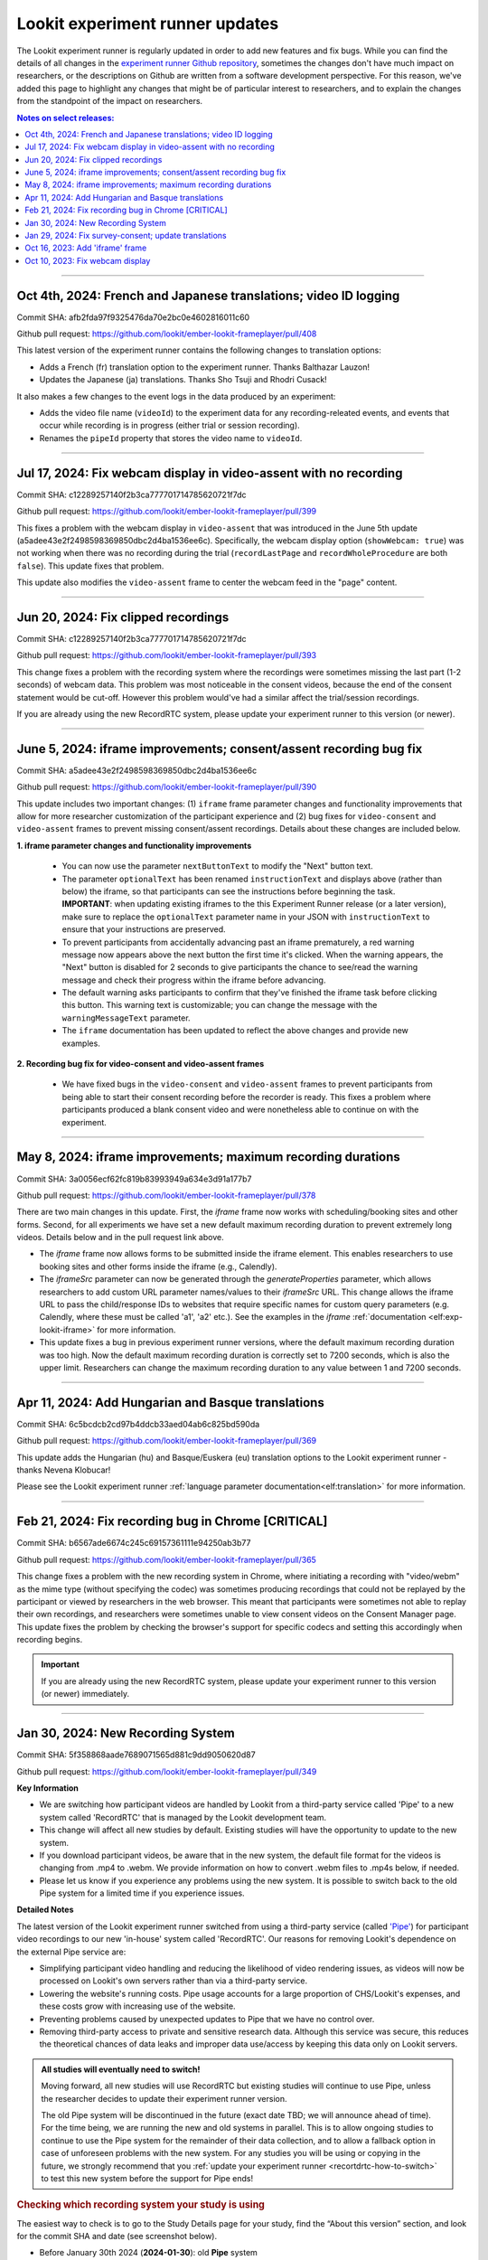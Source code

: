 .. _runner-releases:

#############################################
Lookit experiment runner updates
#############################################

The Lookit experiment runner is regularly updated in order to add new features and fix bugs. While you can find the details of all changes in the `experiment runner Github repository <https://github.com/lookit/ember-lookit-frameplayer/commits/master>`__, sometimes the changes don't have much impact on researchers, or the descriptions on Github are written from a software development perspective. For this reason, we've added this page to highlight any changes that might be of particular interest to researchers, and to explain the changes from the standpoint of the impact on researchers.

.. contents:: Notes on select releases:
   :depth: 1
   :local:
   :backlinks: none

----

Oct 4th, 2024: French and Japanese translations; video ID logging
------------------------------------------------------------------------

Commit SHA: afb2fda97f9325476da70e2bc0e4602816011c60

Github pull request: https://github.com/lookit/ember-lookit-frameplayer/pull/408

This latest version of the experiment runner contains the following changes to translation options:

- Adds a French (fr) translation option to the experiment runner. Thanks Balthazar Lauzon!
- Updates the Japanese (ja) translations. Thanks Sho Tsuji and Rhodri Cusack!

It also makes a few changes to the event logs in the data produced by an experiment:

- Adds the video file name (``videoId``) to the experiment data for any recording-releated events, and events that occur while recording is in progress (either trial or session recording).
- Renames the ``pipeId`` property that stores the video name to ``videoId``.

----

Jul 17, 2024: Fix webcam display in video-assent with no recording
--------------------------------------------------------------------

Commit SHA: c12289257140f2b3ca777701714785620721f7dc

Github pull request: https://github.com/lookit/ember-lookit-frameplayer/pull/399

This fixes a problem with the webcam display in ``video-assent`` that was introduced in the June 5th update (a5adee43e2f2498598369850dbc2d4ba1536ee6c). Specifically, the webcam display option (``showWebcam: true``) was not working when there was no recording during the trial (``recordLastPage`` and ``recordWholeProcedure`` are both ``false``). This update fixes that problem.

This update also modifies the ``video-assent`` frame to center the webcam feed in the "page" content.

----

Jun 20, 2024: Fix clipped recordings
-------------------------------------------------------------

Commit SHA: c12289257140f2b3ca777701714785620721f7dc

Github pull request: https://github.com/lookit/ember-lookit-frameplayer/pull/393

This change fixes a problem with the recording system where the recordings were sometimes missing the last part (1-2 seconds) of webcam data. This problem was most noticeable in the consent videos, because the end of the consent statement would be cut-off. However this problem would've had a similar affect the trial/session recordings.

If you are already using the new RecordRTC system, please update your experiment runner to this version (or newer).

----

June 5, 2024: iframe improvements; consent/assent recording bug fix
---------------------------------------------------------------------------------------

Commit SHA: a5adee43e2f2498598369850dbc2d4ba1536ee6c

Github pull request: https://github.com/lookit/ember-lookit-frameplayer/pull/390

This update includes two important changes: (1) ``iframe`` frame parameter changes and functionality improvements that allow for more researcher customization of the participant experience and (2) bug fixes for ``video-consent`` and ``video-assent`` frames to prevent missing consent/assent recordings. Details about these changes are included below.

**1. iframe parameter changes and functionality improvements**

  - You can now use the parameter ``nextButtonText`` to modify the "Next" button text.
  - The parameter ``optionalText`` has been renamed ``instructionText`` and displays above (rather than below) the iframe, so that participants can see the instructions before beginning the task. **IMPORTANT**: when updating existing iframes to the this Experiment Runner release (or a later version), make sure to replace the ``optionalText`` parameter name in your JSON with ``instructionText`` to ensure that your instructions are preserved.
  - To prevent participants from accidentally advancing past an iframe prematurely, a red warning message now appears above the next button the first time it's clicked. When the warning appears, the "Next" button is disabled for 2 seconds to give participants the chance to see/read the warning message and check their progress within the iframe before advancing.
  - The default warning asks participants to confirm that they've finished the iframe task before clicking this button. This warning text is customizable; you can change the message with the ``warningMessageText`` parameter.
  - The ``iframe`` documentation has been updated to reflect the above changes and provide new examples.

**2. Recording bug fix for video-consent and video-assent frames**

  - We have fixed bugs in the ``video-consent`` and ``video-assent`` frames to prevent participants from being able to start their consent recording before the recorder is ready. This fixes a problem where participants produced a blank consent video and were nonetheless able to continue on with the experiment.

----

May 8, 2024: iframe improvements; maximum recording durations
------------------------------------------------------------------------------

Commit SHA: 3a0056ecf62fc819b83993949a634e3d91a177b7

Github pull request: https://github.com/lookit/ember-lookit-frameplayer/pull/378

There are two main changes in this update. First, the `iframe` frame now works with scheduling/booking sites and other forms. Second, for all experiments we have set a new default maximum recording duration to prevent extremely long videos. Details below and in the pull request link above.

* The `iframe` frame now allows forms to be submitted inside the iframe element. This enables researchers to use booking sites and other forms inside the iframe (e.g., Calendly).
* The `iframeSrc` parameter can now be generated through the `generateProperties` parameter, which allows researchers to add custom URL parameter names/values to their `iframeSrc` URL. This change allows the iframe URL to pass the child/response IDs to websites that require specific names for custom query parameters (e.g. Calendly, where these must be called 'a1', 'a2' etc.). See the examples in the `iframe` :ref:`documentation <elf:exp-lookit-iframe>` for more information.
* This update fixes a bug in previous experiment runner versions, where the default maximum recording duration was too high. Now the default maximum recording duration is correctly set to 7200 seconds, which is also the upper limit. Researchers can change the maximum recording duration to any value between 1 and 7200 seconds.

----

Apr 11, 2024: Add Hungarian and Basque translations
-----------------------------------------------------------

Commit SHA: 6c5bcdcb2cd97b4ddcb33aed04ab6c825bd590da

Github pull request: https://github.com/lookit/ember-lookit-frameplayer/pull/369

This update adds the Hungarian (hu) and Basque/Euskera (eu) translation options to the Lookit experiment runner - thanks Nevena Klobucar!

Please see the Lookit experiment runner :ref:`language parameter documentation<elf:translation>` for more information.

----

Feb 21, 2024: Fix recording bug in Chrome [CRITICAL]
-------------------------------------------------------------

Commit SHA: b6567ade6674c245c69157361111e94250ab3b77

Github pull request: https://github.com/lookit/ember-lookit-frameplayer/pull/365

This change fixes a problem with the new recording system in Chrome, where initiating a recording with "video/webm" as the mime type (without specifying the codec) was sometimes producing recordings that could not be replayed by the participant or viewed by researchers in the web browser. This meant that participants were sometimes not able to replay their own recordings, and researchers were sometimes unable to view consent videos on the Consent Manager page. This update fixes the problem by checking the browser's support for specific codecs and setting this accordingly when recording begins. 

.. important::

   If you are already using the new RecordRTC system, please update your experiment runner to this version (or newer) immediately.
   

----

Jan 30, 2024: New Recording System
-----------------------------------

Commit SHA: 5f358868aade7689071565d881c9dd9050620d87

Github pull request: https://github.com/lookit/ember-lookit-frameplayer/pull/349

**Key Information**

* We are switching how participant videos are handled by Lookit from a third-party service called 'Pipe' to a new system called 'RecordRTC' that is managed by the Lookit development team.
* This change will affect all new studies by default. Existing studies will have the opportunity to update to the new system.
* If you download participant videos, be aware that in the new system, the default file format for the videos is changing from .mp4 to .webm. We provide information on how to convert .webm files to .mp4s below, if needed.
* Please let us know if you experience any problems using the new system. It is possible to switch back to the old Pipe system for a limited time if you experience issues.

**Detailed Notes**

The latest version of the Lookit experiment runner switched from using a third-party service (called `'Pipe' <https://addpipe.com/>`__) for participant video recordings to our new 'in-house' system called 'RecordRTC'. Our reasons for removing Lookit's dependence on the external Pipe service are: 

* Simplifying participant video handling and reducing the likelihood of video rendering issues, as videos will now be processed on Lookit's own servers rather than via a third-party service.
* Lowering the website's running costs. Pipe usage accounts for a large proportion of CHS/Lookit's expenses, and these costs grow with increasing use of the website.
* Preventing problems caused by unexpected updates to Pipe that we have no control over.
* Removing third-party access to private and sensitive research data. Although this service was secure, this reduces the theoretical chances of data leaks and improper data use/access by keeping this data only on Lookit servers.

.. admonition:: All studies will eventually need to switch! 

   Moving forward, all new studies will use RecordRTC but existing studies will continue to use Pipe, unless the researcher decides to update their experiment runner version.

   The old Pipe system will be discontinued in the future (exact date TBD; we will announce ahead of time). For the time being, we are running the new and old systems in parallel. This is to allow ongoing studies to continue to use the Pipe system for the remainder of their data collection, and to allow a fallback option in case of unforeseen problems with the new system. For any studies you will be using or copying in the future, we strongly recommend that you :ref:`update your experiment runner <recortdrtc-how-to-switch>` to test this new system before the support for Pipe ends!


.. _recortdrtc-check-system:

.. rubric:: Checking which recording system your study is using

The easiest way to check is to go to the Study Details page for your study, find the “About this version” section, and look for the commit SHA and date (see screenshot below). 

* Before January 30th 2024 (**2024-01-30**): old **Pipe** system
* On or after January 30th 2024 (**2024-01-30**): new **RecordRTC** system

.. image:: _static/img/efp-releases-about-version.png
    :alt: Study Details page with information about the study's experiment runner version.

You can also click the “Check for updates” button (see screenshot above) to see what changes, if any, have been made to the experiment runner since the version that your experiment is currently using.

By default, newly-created experiments will use our new recording system. However, with any new or existing study, you can change the experiment runner version at any time (see the section ":ref:`Switching an existing experiment to the new system <recortdrtc-how-to-switch>`" and the page ":ref:`Updating the experiment runner <updating-frameplayer-code>`").

The first commit SHA that uses the new recording version is: 5f358868aade7689071565d881c9dd9050620d87. All future updates (commits on the ``master`` branch) to our experiment runner will also use the new recording system. You can find an up-to-date list of all versions and associated commit SHAs `here <https://github.com/lookit/ember-lookit-frameplayer/commits/master>`__.

.. _recortdrtc-how-to-switch:

.. rubric:: Switching an existing experiment to the new system

If you have an existing study that uses the old Pipe system and would like to switch to using the new recording system, the easiest way to switch is to click the 'Check for updates' button on your Study Details page, and then copy/paste the most recent commit SHA into the 'Experiment runner version' box. For more details on how to do this, see the :ref:`Updating the experiment runner <updating-frameplayer-code>` page.

.. admonition:: If you change your study's experiment runner verison, remember: 

   * **You will need to rebuild your experiment runner.** You will see a 'Build experiment runner' button on your study's main page. Click this button to build your study with the new version.
   * **If your study has already been approved, it will be automatically rejected.** When you re-submit it for approval, you will be asked to list all changes made since your study was last approved. If you have only updated the experiment runner, please state that clearly so that we can get your study approved more quickly! 


.. _recordrtc-data-impact:

.. rubric:: Impact on data

We have worked to minimize the impact that this new recording system has on researchers and data, but it does introduce a few changes:

* Video file format is webm rather than mp4 (see section :ref:`'Converting webm to mp4' <recordrtc-convert-files>`)
* Video file size may be larger
* Pipe Id is no longer included in the response data. This category was previously included because the Pipe system renamed video files during processing and we needed to know both the original name and the Pipe name for troubleshooting issues. Now, video file names will be the same throughout all processes.

.. _recordrtc-convert-files:

.. rubric:: Converting webm to mp4

Webm is the 'native' format that the web browser uses when creating webcam recordings. By providing you with these raw data files, we can ensure that you're getting the most detailed video data possible. Webm files can be opened and viewed in many video playback programs, including web browsers and VLC. 

However, we are aware that the change in file formats might cause problems for some researchers who require mp4 format for their data processing and analysis. And because the webm files are larger than the files produced by the old system, you may decide to compress your video files into mp4 format so that they take up less disk space. 

**Handbrake (GUI)**

For a free GUI-based file conversion tool, we suggest using `Handbrake <https://handbrake.fr/>`__. After downloading and installing Handbrake: 

1. Open your .webm video file in Handbrake (click "Open Source", or drag and drop the file).
2. In the "Format" drop-down, select "MP4".
3. Set your file output location (Shown at the bottom next to "Save As" - change the location by clicking "Browse...").
4. Click the "Start" button at the top.  

To batch convert several files at once, you can open all the .webm files you want to convert by clicking 'Open Source' and selecting multiple files (by holding down CTRL/CMD or Shift). Then, just follow the steps above (select the file format and output location, and then click "Start").

For more information, see the `Handbrake quick start guide <https://handbrake.fr/docs/en/1.7.0/introduction/quick-start.html>`__.

**ffmpeg (command line)**

For converting files on the command line, we recommend using the `ffmpeg <https://www.ffmpeg.org/>`__ software. The examples below show the most basic webm -> mp4 file conversion, but the ffmpeg command offers a number of `other options <https://www.ffmpeg.org/ffmpeg.html#Main-options>`__ that you might find useful, such as adjusting the bitrate/resolution/quality. 

On a Mac, open a terminal window and install ffmpeg like this::

   brew install ffmpeg

To convert a single file::

   ffmpeg -i input-filename.webm output-filename.mp4

To batch convert a directory of files::

   for i in *.webm; do ffmpeg -i "$i" "${i%.*}.mp4"; done

The above code will save the mp4 files to the same directory. You can save them to a different directory by editing to the 'output' file path, e.g. ``"mp4_files/${i%.*}.mp4"`` will put the mp4 files into a subdirectory called 'mp4_files'.

On Windows, you will need to download the ffmpeg exe file to install it. See `the ffmpeg website <https://ffmpeg.org/download.html#build-windows>`__ for downloads and `here <https://phoenixnap.com/kb/ffmpeg-windows>`__ for more instructions.

To convert a single file::

   ffmpeg -i input-filename.webm output-filename.mp4

To batch convert a directory of files::

   for %f in (*.*) do ffmpeg -i "%f" "%~nf.mp4"

The above code will save the mp4 files to the same directory. You can save them to a different directory by editing to the 'output' file path, e.g. ``"mp4_files/%~nf.mp4"`` will put the mp4 files into a subdirectory called 'mp4_files'.


.. _recordrtc-issues:

.. rubric:: What if I experience problems with the new system?

If you experience any issues that you think might be related to the new recording system, please let us know immediately by posting in the Slack tech_support channel! Give us a short description of the problem and a link to your study. 

If you're in the middle of data collection or need to start quickly, remember that you always have the option to switch your study back to the old Pipe recording system. The commit SHA for the last version of the experiment runner that uses the Pipe system is: ba09c18f6f04d3fe6017722a0388e100378faef3. On your 'Study Details' page, you can paste this commit SHA into the 'Experiment runner version' textbox, save the changes, and rebuild your experiment runner.

Keep in mind that we are transitioning away from the old Pipe system, so the option to revert back will only be available for a limited time. You might decide to continue using the Pipe system if you have already begun collecting data and will finish soon, or if you have experienced problems with the new system that are interfering with your data collection. Otherwise, we strongly suggest using the new system so that you have time to test it with your study before we discontinue support for Pipe.

----

Jan 29, 2024: Fix survey-consent; update translations
-----------------------------------------------------------

Commit SHA: ba09c18f6f04d3fe6017722a0388e100378faef3

Github pull request: https://github.com/lookit/ember-lookit-frameplayer/pull/357

This update did two things:

* Fixed a problem with the ``survey-consent`` frame that made response data collected this frame unavailable through the Consent Manager page.  
* Updated the Brazilian Portuguese translations - thanks Nevena Klobucar!

----

Oct 16, 2023: Add 'iframe' frame
--------------------------------

Commit SHA: ea4169716acb6330f14ba80d79854269e7c859e1

Github pull request: https://github.com/lookit/ember-lookit-frameplayer/pull/340

This update added a new 'iframe' frame, which allows the researcher to embed an external webpage (e.g. Qualtrics) into an interal Lookit experiment. There are some important limitations to this approach, but it can be useful for researchers who want to record video while participants are completing the external survey/task. See the ``exp-lookit-iframe`` documentation `here <https://lookit.readthedocs.io/projects/frameplayer/en/latest/components/exp-lookit-iframe/doc.html>`_.

----

Oct 10, 2023: Fix webcam display 
----------------------------------

Commit SHA: bc5ffc1ab7b6c1d167d8434862d6bf4cc3bb4550

Github pull request: https://github.com/lookit/ember-lookit-frameplayer/pull/334

This change fixed the problem with the Pipe webcam display in the ``video-consent`` frame and other frames that display the webcam back to the participant. The problem was that the webcam video display box can cover up other elements on the page, including text and recording start/stop buttons. 

This update fixes the webcam display problem on the following frames:

* ``instructions``
* ``observation``
* ``video-assent``
* ``video-consent``
* ``webcam-display``
* ``video-config``
* ``video-config-quality``
